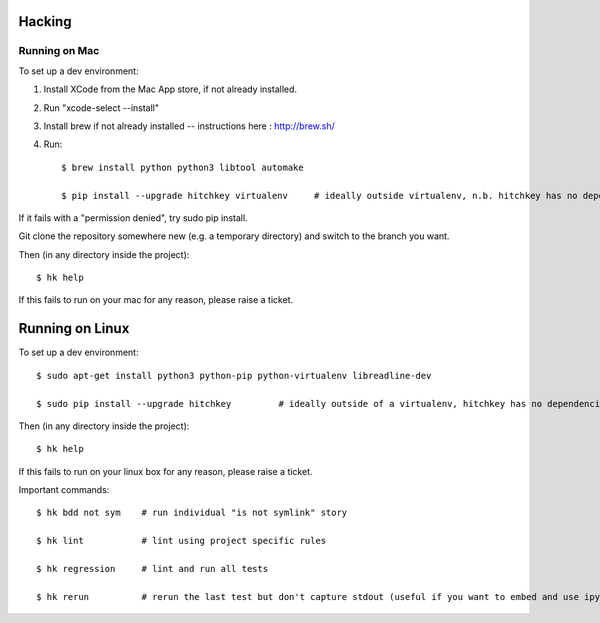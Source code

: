 Hacking
=======

Running on Mac
--------------

To set up a dev environment:

1) Install XCode from the Mac App store, if not already installed.
2) Run "xcode-select --install"
3) Install brew if not already installed -- instructions here : http://brew.sh/
4) Run::

    $ brew install python python3 libtool automake

    $ pip install --upgrade hitchkey virtualenv     # ideally outside virtualenv, n.b. hitchkey has no dependencies

If it fails with a "permission denied", try sudo pip install.    

Git clone the repository somewhere new (e.g. a temporary directory) and switch to the branch you want.

Then (in any directory inside the project)::

    $ hk help

If this fails to run on your mac for any reason, please raise a ticket.


Running on Linux
================

To set up a dev environment::

    $ sudo apt-get install python3 python-pip python-virtualenv libreadline-dev

    $ sudo pip install --upgrade hitchkey         # ideally outside of a virtualenv, hitchkey has no dependencies

Then (in any directory inside the project)::

    $ hk help

If this fails to run on your linux box for any reason, please raise a ticket.

Important commands::

    $ hk bdd not sym    # run individual "is not symlink" story
    
    $ hk lint           # lint using project specific rules
    
    $ hk regression     # lint and run all tests

    $ hk rerun          # rerun the last test but don't capture stdout (useful if you want to embed and use ipython)
